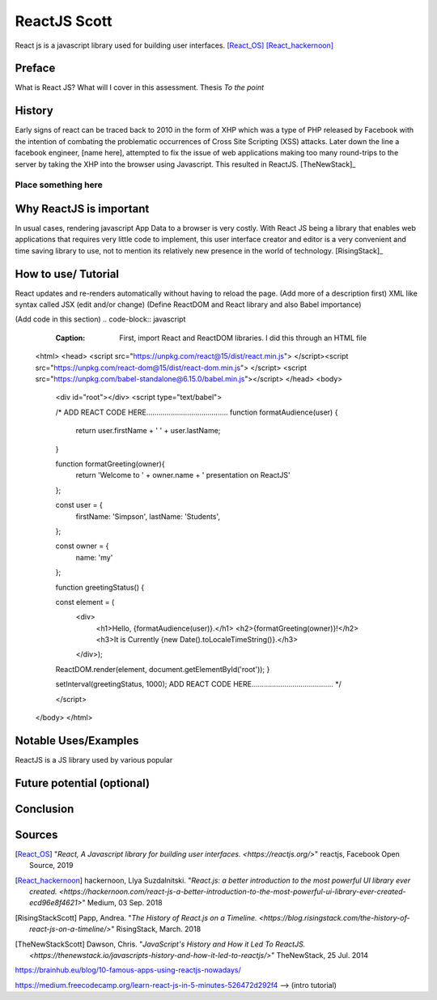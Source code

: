 ReactJS Scott
==============

React js is a javascript library used for building user interfaces. [React_OS]_ [React_hackernoon]_

Preface
-------

What is React JS?  What will I cover in this assessment.  Thesis *To the point*


History
-------

Early signs of react can be traced back to 2010 in the form of XHP which was
a type of PHP released by Facebook with the intention of combating the
problematic occurrences of Cross Site Scripting (XSS) attacks.  Later down
the line a facebook engineer, [name here], attempted to fix the issue of
web applications making too many round-trips to the server by taking the XHP
into the browser using Javascript.  This resulted in ReactJS. [TheNewStack]_

Place something here
~~~~~~~~~~~~~~~~~~~~


Why ReactJS is important
------------------------

In usual cases, rendering javascript App Data to a browser is very costly.
With React JS being a library that enables web applications that requires
very little code to implement, this user interface creator and editor is a
very convenient and time saving library to use, not to mention its relatively
new presence in the world of technology. [RisingStack]_


How to use/ Tutorial
--------------------

React updates and re-renders automatically without having to reload the
page. (Add more of a description first)
XML like syntax called JSX (edit and/or change)
(Define ReactDOM and React library and also Babel importance)

(Add code in this section)
.. code-block:: javascript
	:Caption: First, import React and ReactDOM libraries.  I did this through an HTML file

    <html>
    <head>
    <script src="https://unpkg.com/react@15/dist/react.min.js"> </script><script src="https://unpkg.com/react-dom@15/dist/react-dom.min.js">
    </script>
    <script src="https://unpkg.com/babel-standalone@6.15.0/babel.min.js"></script>
    </head>
    <body>
        <div id="root"></div>
        <script type="text/babel">

        /*
        ADD REACT CODE HERE........................................
        function formatAudience(user) {
          return user.firstName + ' ' + user.lastName;
        }

        function formatGreeting(owner){
          return 'Welcome to ' + owner.name
          + ' presentation on ReactJS'
        };

        const user = {
          firstName: 'Simpson',
          lastName: 'Students',
        };

        const owner = {
          name: 'my'
        };

        function greetingStatus() {

        const element = (
          <div>
            <h1>Hello, {formatAudience(user)}.</h1>
            <h2>{formatGreeting(owner)}!</h2>
            <h3>It is Currently {new Date().toLocaleTimeString()}.</h3>
          </div>);

        ReactDOM.render(element, document.getElementById('root'));
        }

        setInterval(greetingStatus, 1000);
        ADD REACT CODE HERE........................................
        */

        </script>
    </body>
    </html>



Notable Uses/Examples
---------------------

ReactJS is a JS library used by various popular


Future potential (optional)
---------------------------


Conclusion
----------


Sources
-------

.. [React_OS] "`React, A Javascript library for building user interfaces. <https://reactjs.org/>`" reactjs, Facebook Open Source, 2019

.. [React_hackernoon] hackernoon, Llya Suzdalnitski. "`React.js: a better introduction to the most powerful UI library ever created. <https://hackernoon.com/react-js-a-better-introduction-to-the-most-powerful-ui-library-ever-created-ecd96e8f4621>`" Medium, 03 Sep. 2018

.. [RisingStackScott] Papp, Andrea. "`The History of React.js on a Timeline. <https://blog.risingstack.com/the-history-of-react-js-on-a-timeline/>`" RisingStack, March. 2018

.. [TheNewStackScott] Dawson, Chris. "`JavaScript's History and How it Led To ReactJS. <https://thenewstack.io/javascripts-history-and-how-it-led-to-reactjs/>`" TheNewStack, 25 Jul. 2014

https://brainhub.eu/blog/10-famous-apps-using-reactjs-nowadays/

https://medium.freecodecamp.org/learn-react-js-in-5-minutes-526472d292f4 --> (intro tutorial)



